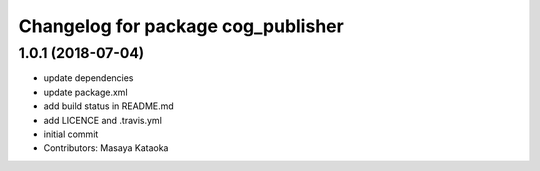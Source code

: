 ^^^^^^^^^^^^^^^^^^^^^^^^^^^^^^^^^^^
Changelog for package cog_publisher
^^^^^^^^^^^^^^^^^^^^^^^^^^^^^^^^^^^

1.0.1 (2018-07-04)
------------------
* update dependencies
* update package.xml
* add build status in README.md
* add LICENCE and .travis.yml
* initial commit
* Contributors: Masaya Kataoka
